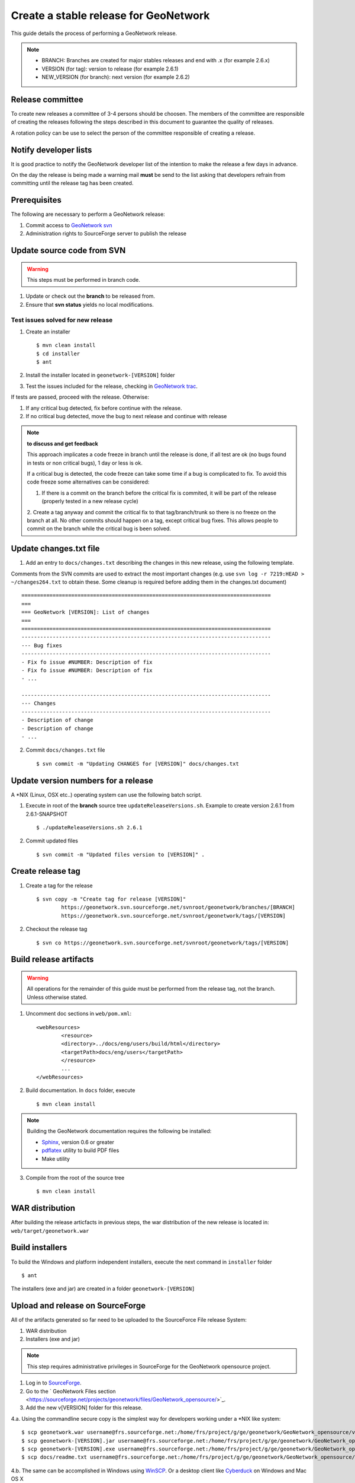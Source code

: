.. _stable:

Create a stable release for GeoNetwork
======================================

This guide details the process of performing a GeoNetwork release.

.. note :: * BRANCH: Branches are created for major stables releases and end with .x (for example 2.6.x) 
	* VERSION (for tag): version to release (for example 2.6.1)	
	* NEW_VERSION (for branch): next version (for example 2.6.2)

Release committee
-----------------

To create new releases a committee of 3-4 persons should be choosen. The members of the committee are 
responsible of creating the releases following the steps described in this document to guarantee the
quality of releases.

A rotation policy can be use to select the person of the committee responsible of creating a release. 

Notify developer lists
----------------------

It is good practice to notify the GeoNetwork developer list of the intention to make the release a few days in advance.

On the day the release is being made a warning mail **must** be send to the list asking that developers refrain from committing until the release tag has been created.

Prerequisites
-------------

The following are necessary to perform a GeoNetwork release:

1. Commit access to `GeoNetwork svn <https://geonetwork.svn.sourceforge.net/svnroot/geonetwork/>`_
2. Administration rights to SourceForge server to publish the release

Update source code from SVN
---------------------------

.. warning :: This steps must be performed in branch code.

1. Update or check out the **branch** to be released from.
2. Ensure that **svn status** yields no local modifications.

Test issues solved for new release
``````````````````````````````````

1. Create an installer ::

	$ mvn clean install
	$ cd installer
	$ ant
	
2. Install the installer located in ``geonetwork-[VERSION]`` folder

3. Test the issues included for the release, checking in `GeoNetwork trac <http://trac.osgeo.org/geonetwork/>`_.

If tests are passed, proceed with the release. Otherwise:

1. If any critical bug detected, fix before continue with the release.
2. If no critical bug detected, move the bug to next release and continue with release 

.. note :: **to discuss and get feedback**

	This approach implicates a code freeze in branch until the release is done, if all test are ok (no bugs found in tests or non critical bugs), 1 day or less is ok.

	If a critical bug is detected, the code freeze can take some time if a bug is complicated to fix. To avoid this code freeze some alternatives can be considered:

	1. If there is a commit on the branch before the critical fix is commited, it will be part of the release (properly tested in a new release cycle)
	2. Create a tag anyway and commit the critical fix to that tag/branch/trunk so there is no freeze on the branch at all. 
	No other commits should happen on a tag, except critical bug fixes. This allows people to commit on the branch while the critical bug is been solved.

Update changes.txt file
----------------------

1. Add an entry to ``docs/changes.txt`` describing the changes in this new release, using the following template. 

Comments from the SVN commits are used to extract the most important changes (e.g. use ``svn log -r 7219:HEAD > ~/changes264.txt`` to obtain these. Some cleanup is required before adding them in the changes.txt document) 
::
	================================================================================
	===
	=== GeoNetwork [VERSION]: List of changes
	===
	================================================================================
	--------------------------------------------------------------------------------
	--- Bug fixes
	--------------------------------------------------------------------------------
	- Fix fo issue #NUMBER: Description of fix
	- Fix fo issue #NUMBER: Description of fix
	- ...

	--------------------------------------------------------------------------------
	--- Changes
	--------------------------------------------------------------------------------
	- Description of change
	- Description of change
	- ...
	
2. Commit ``docs/changes.txt`` file ::

	$ svn commit -m "Updating CHANGES for [VERSION]" docs/changes.txt


Update version numbers for a release
------------------------------------

A \*NIX (Linux, OSX etc..) operating system can use the following batch script.

1. Execute in root of the **branch** source tree ``updateReleaseVersions.sh``. Example to create version 2.6.1 from 2.6.1-SNAPSHOT ::

	$ ./updateReleaseVersions.sh 2.6.1

2. Commit updated files ::

	$ svn commit -m "Updated files version to [VERSION]" .

Create release tag
------------------

1. Create a tag for the release ::

	$ svn copy -m "Create tag for release [VERSION]"
        	https://geonetwork.svn.sourceforge.net/svnroot/geonetwork/branches/[BRANCH]
        	https://geonetwork.svn.sourceforge.net/svnroot/geonetwork/tags/[VERSION]

2. Checkout the release tag ::

 	$ svn co https://geonetwork.svn.sourceforge.net/svnroot/geonetwork/tags/[VERSION]


Build release artifacts
-----------------------

.. warning :: All operations for the remainder of this guide must be performed from the release tag, not the branch. Unless otherwise stated.

1. Uncomment doc sections in ``web/pom.xml``::

	<webResources>
  		<resource>
    		<directory>../docs/eng/users/build/html</directory>
    		<targetPath>docs/eng/users</targetPath>
  		</resource>
  		...
	</webResources>


2. Build documentation. In ``docs`` folder, execute ::

	$ mvn clean install

.. note :: Building the GeoNetwork documentation requires the following be installed:

        * `Sphinx <http://sphinx.pocoo.org/>`_, version 0.6 or greater
        * `pdflatex <http://www.tug.org/applications/pdftex/>`_ utility to build PDF files
        * Make utility

3. Compile from the root of the source tree ::

	$ mvn clean install
	
WAR distribution
----------------

After building the release articfacts in previous steps, the war distribution of the new release is located in: ``web/target/geonetwork.war``


Build installers
----------------

To build the Windows and platform independent installers, execute the next command in ``installer`` folder ::

	$ ant
	

The installers (exe and jar) are created in a folder ``geonetwork-[VERSION]``

Upload and release on SourceForge
---------------------------------

All of the artifacts generated so far need to be uploaded to the SourceForce File release System:

1. WAR distribution
2. Installers (exe and jar)

.. note :: This step requires administrative privileges in SourceForge for the GeoNetwork opensource project.

1. Log in to `SourceForge <http://sourceforge.net/account/login.php>`_.

2. Go to the ` GeoNetwork Files section <https://sourceforge.net/projects/geonetwork/files/GeoNetwork_opensource/>`_.

3. Add the new v[VERSION] folder for this release.

4.a. Using the commandline secure copy is the simplest way for developers working under a \*NIX like system: ::

	$ scp geonetwork.war username@frs.sourceforge.net:/home/frs/project/g/ge/geonetwork/GeoNetwork_opensource/v[VERSION]/
	$ scp geonetwork-[VERSION].jar username@frs.sourceforge.net:/home/frs/project/g/ge/geonetwork/GeoNetwork_opensource/v[VERSION]/
	$ scp geonetwork-[VERSION].exe username@frs.sourceforge.net:/home/frs/project/g/ge/geonetwork/GeoNetwork_opensource/v[VERSION]/
	$ scp docs/readme.txt username@frs.sourceforge.net:/home/frs/project/g/ge/geonetwork/GeoNetwork_opensource/v[VERSION]/

4.b. The same can be accomplished in Windows using `WinSCP <http://winscp.net/>`_. Or a desktop client like `Cyberduck <http://cyberduck.ch/>`_ on Windows and Mac OS X

5. Once the upload of the files has been completed, use the web interface to set the default download files. 
The (i) button allows to set the default operating systems for each installer (.exe for Windows and .jar for all other systems).

.. image:: filerelease.png
    :align: right
    :alt: Details of the Windows installer file 

6. The default downloads are ready now.

Update geonetwork-opensource website
------------------------------------

The website requires updates to reflect the new release. Update the version number and add a new news entry in the following files:

  website/docsrc/conf.py
  website/docsrc/docs.rst
  website/docsrc/downloads.rst
  website/docsrc/index.rst
  website/docsrc/news.rst
  website/checkup_docs.sh 
  
Commit the changes and build the website using the `Hudson deployment system <http://thor.geocat.net/hudson/>`_

Announce the release
--------------------

Mailing lists
`````````````
Send an email to both the developers list and users list announcing the release.

``TODO``: Template mail?

SourceForge
```````````

``TODO``: Do we create SourceForge notifications?

Close the tag
-------------

.. warning :: This script must be configured in SVN server.

After a version is released we must "close" the tag to prevent commits using a *pre-commit* script in SVN like ::

	#!/bin/sh

	REPOS="$1"
	TXN="$2"

	SVNLOOK=/usr/bin/svnlook

	# Committing to tags is not allowed
	$SVNLOOK changed -t "$TXN" "$REPOS" | grep "^U\W*tags" && /bin/echo "Cannot commit to tags!" 1>&2 && exit 1

	# All checks passed, so allow the commit.
	exit 0


``TODO``: Check the regular expression to identify the tags. After creating a tag we commit the new versions in tag, so we need to close the tag when the release it's finished.

Upgrade branch pom versions
---------------------------

.. warning :: This steps must be performed using branch code.

After a release has being created the branch version number must be increased to next release version. On a \*NIX (Linux, OSX etc..) operating system you can use the following batch script.

1. From the root of the **branch** source tree execute the script ``updateBranchVersions.sh``. To update from version 2.6.1-SNAPSHOT to 2.6.2-SNAPSHOT for example ::

	$ ./updateBranchVersions.sh 2.6.1 2.6.2

2. Commit the updated files ::

	$ svn commit -m "Updated files version to [VERSION]-SNAPSHOT" .

